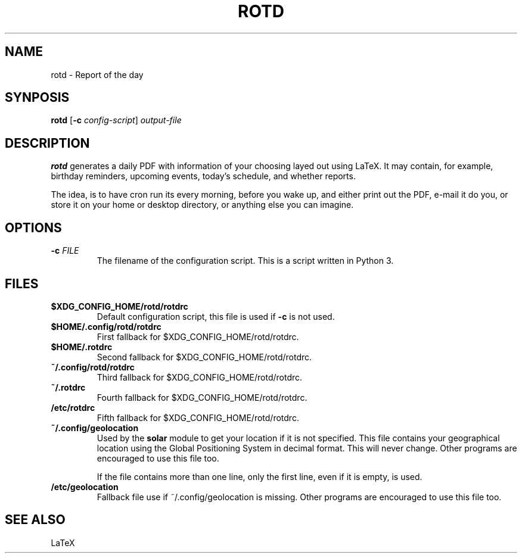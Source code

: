 .TH ROTD 1 ROTD
.SH "NAME"
rotd - Report of the day
.SH "SYNPOSIS"
.B rotd
.RB [ -c
.IR config-script ]
.I output-file
.SH "DESCRIPTION"
.B rotd
generates a daily PDF with information of your choosing
layed out using LaTeX. It may contain, for example, birthday
reminders, upcoming events, today's schedule, and whether
reports.
.P
The idea, is to have cron run its every morning, before you
wake up, and either print out the PDF, e-mail it do you, or
store it on your home or desktop directory, or anything else
you can imagine.
.SH "OPTIONS"
.TP
\fB\-c\fP \fIFILE\fP
The filename of the configuration script. This is a
script written in Python 3.
.SH "FILES"
.TP
.B $XDG_CONFIG_HOME/rotd/rotdrc
Default configuration script, this file is used if
.B -c
is not used.
.TP
.B $HOME/.config/rotd/rotdrc
First fallback for $XDG_CONFIG_HOME/rotd/rotdrc.
.TP
.B $HOME/.rotdrc
Second fallback for $XDG_CONFIG_HOME/rotd/rotdrc.
.TP
.B ~/.config/rotd/rotdrc
Third fallback for $XDG_CONFIG_HOME/rotd/rotdrc.
.TP
.B ~/.rotdrc
Fourth fallback for $XDG_CONFIG_HOME/rotd/rotdrc.
.TP
.B /etc/rotdrc
Fifth fallback for $XDG_CONFIG_HOME/rotd/rotdrc.
.TP
.B ~/.config/geolocation
Used by the
.B solar
module to get your location if it is not specified. This file
contains your geographical location using the Global Positioning
System in decimal format. This will never change. Other programs
are encouraged to use this file too.

If the file contains more than one line, only the first line,
even if it is empty, is used.
.TP
.B /etc/geolocation
Fallback file use if ~/.config/geolocation is missing. Other
programs are encouraged to use this file too.
.SH "SEE ALSO"
LaTeX
